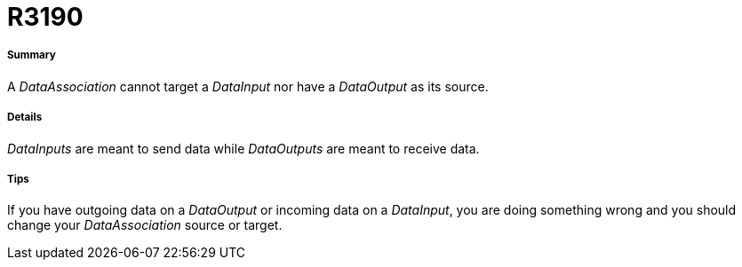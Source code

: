 // Disable all captions for figures.
:!figure-caption:
// Path to the stylesheet files
:stylesdir: .




= R3190




===== Summary

A _DataAssociation_ cannot target a _DataInput_ nor have a _DataOutput_ as its source.




===== Details

_DataInputs_ are meant to send data while _DataOutputs_ are meant to receive data.




===== Tips

If you have outgoing data on a _DataOutput_ or incoming data on a _DataInput_, you are doing something wrong and you should change your _DataAssociation_ source or target.


